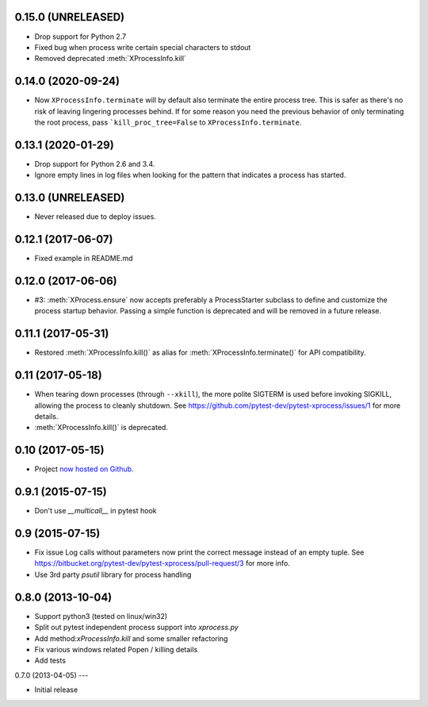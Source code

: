 0.15.0 (UNRELEASED)
-------------------

- Drop support for Python 2.7
- Fixed bug when process write certain special characters to stdout
- Removed deprecated :meth:`XProcessInfo.kill`

0.14.0 (2020-09-24)
-------------------

- Now ``XProcessInfo.terminate`` will by default also terminate the entire
  process tree. This is safer as there's no risk of leaving lingering processes
  behind. If for some reason you need the previous behavior of only terminating
  the root process, pass ```kill_proc_tree=False`` to ``XProcessInfo.terminate``.

0.13.1 (2020-01-29)
-------------------

- Drop support for Python 2.6 and 3.4.

- Ignore empty lines in log files when looking for the pattern that indicates
  a process has started.

0.13.0 (UNRELEASED)
-------------------

- Never released due to deploy issues.

0.12.1 (2017-06-07)
-------------------

- Fixed example in README.md

0.12.0 (2017-06-06)
-------------------

- #3: :meth:`XProcess.ensure` now accepts preferably a ProcessStarter
  subclass to define and customize the process startup behavior. Passing a
  simple function is deprecated and will be removed in a future release.

0.11.1 (2017-05-31)
-------------------

- Restored :meth:`XProcessInfo.kill()` as alias for
  :meth:`XProcessInfo.terminate()` for API compatibility.

0.11 (2017-05-18)
-----------------

- When tearing down processes (through ``--xkill``), the
  more polite SIGTERM is used before invoking SIGKILL,
  allowing the process to cleanly shutdown. See
  https://github.com/pytest-dev/pytest-xprocess/issues/1
  for more details.

- :meth:`XProcessInfo.kill()` is deprecated.

0.10 (2017-05-15)
-----------------

- Project `now hosted on Github
  <https://github.com/pytest-dev/pytest-xprocess/>`_.

0.9.1 (2015-07-15)
------------------

- Don't use `__multicall__` in pytest hook

0.9 (2015-07-15)
----------------

- Fix issue Log calls without parameters now print the correct message
  instead of an empty tuple. See
  https://bitbucket.org/pytest-dev/pytest-xprocess/pull-request/3 for more
  info.

- Use 3rd party `psutil` library for process handling

0.8.0 (2013-10-04)
------------------

- Support python3 (tested on linux/win32)

- Split out pytest independent process support into `xprocess.py`

- Add method:`xProcessInfo.kill` and some smaller refactoring

- Fix various windows related Popen / killing details

- Add tests

0.7.0 (2013-04-05)
---

- Initial release
